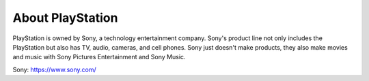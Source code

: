 About PlayStation
=================

PlayStation is owned by Sony, a technology entertainment company. Sony's 
product line not only includes the PlayStation but also has TV, audio, cameras, 
and cell phones. Sony just doesn't make products, they also make movies and 
music with Sony Pictures Entertainment and Sony Music.

Sony: https://www.sony.com/
